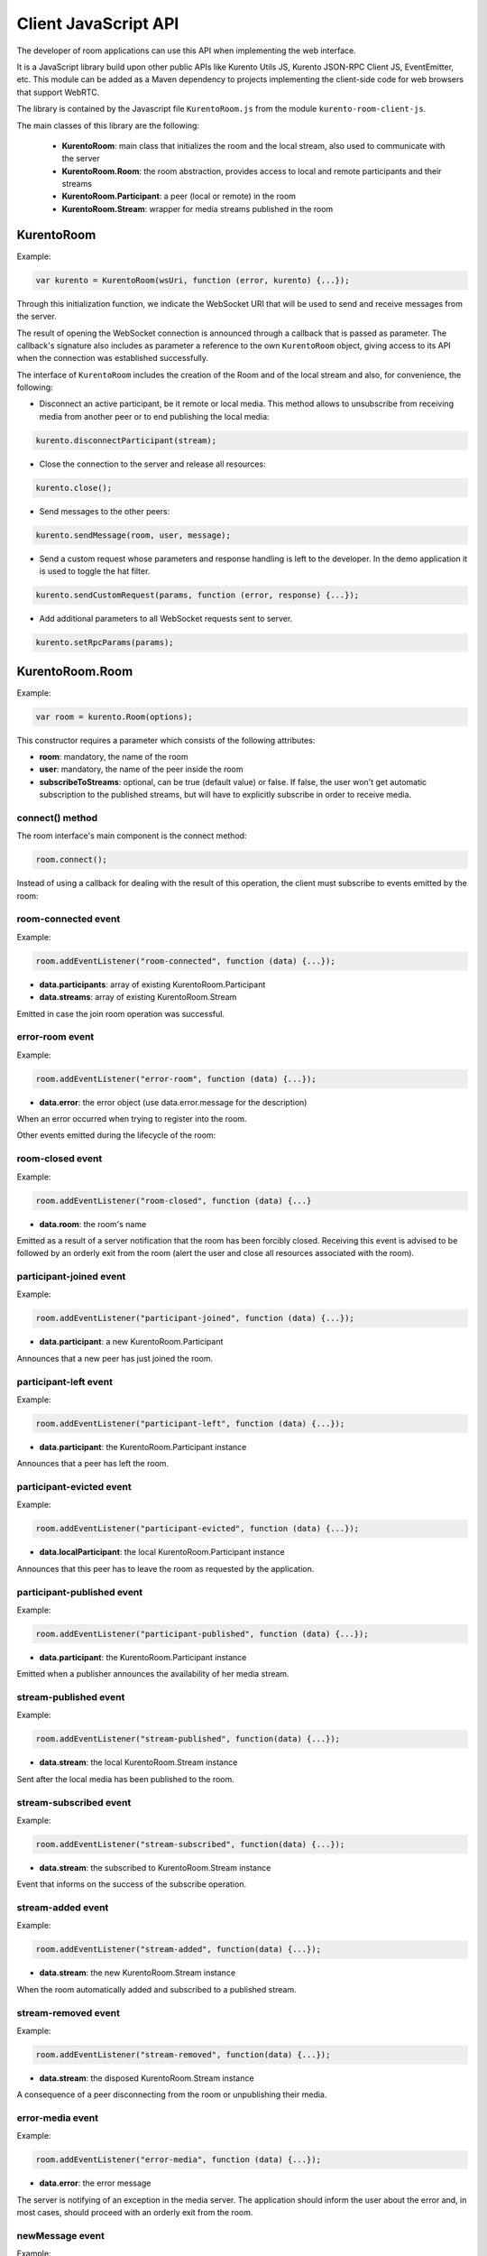 %%%%%%%%%%%%%%%%%%%%%
Client JavaScript API
%%%%%%%%%%%%%%%%%%%%%

The developer of room applications can use this API when implementing the web interface.

It is a JavaScript library build upon other public APIs like Kurento Utils JS, 
Kurento JSON-RPC Client JS, EventEmitter, etc. This module can be added as a 
Maven dependency to projects implementing the client-side code for web browsers 
that support WebRTC.

The library is contained by the Javascript file ``KurentoRoom.js`` from the 
module ``kurento-room-client-js``. 

The main classes of this library are the following:

 - **KurentoRoom**: main class that initializes the room and the local stream, 
   also used to communicate with the server
 - **KurentoRoom.Room**: the room abstraction, provides access to local and 
   remote participants and their streams
 - **KurentoRoom.Participant**: a peer (local or remote) in the room
 - **KurentoRoom.Stream**: wrapper for media streams published in the room

KurentoRoom
===========

Example:

.. sourcecode:: javascript

    var kurento = KurentoRoom(wsUri, function (error, kurento) {...});

Through this initialization function, we indicate the WebSocket URI that will be 
used to send and receive messages from the server.

The result of opening the WebSocket connection is announced through a callback 
that is passed as parameter. The callback's signature also includes as parameter 
a reference to the own ``KurentoRoom`` object, giving access to its API when the 
connection was established successfully.

The interface of ``KurentoRoom`` includes the creation of the Room and of the 
local stream and also, for convenience, the following:

- Disconnect an active participant, be it remote or local media. This method 
  allows to unsubscribe from receiving media from another peer or to end publishing 
  the local media:

.. sourcecode:: javascript

     kurento.disconnectParticipant(stream);

- Close the connection to the server and release all resources:

.. sourcecode:: javascript

     kurento.close();

- Send messages to the other peers:

.. sourcecode:: javascript

     kurento.sendMessage(room, user, message);

- Send a custom request whose parameters and response handling is left to the 
  developer. In the demo application it is used to toggle the hat filter.

.. sourcecode:: javascript

     kurento.sendCustomRequest(params, function (error, response) {...});

- Add additional parameters to all WebSocket requests sent to server.

.. sourcecode:: javascript

     kurento.setRpcParams(params);

KurentoRoom.Room
================

Example:
   
.. sourcecode:: javascript
   
    var room = kurento.Room(options);

This constructor requires a parameter which consists of the following attributes:

- **room**: mandatory, the name of the room
- **user**: mandatory, the name of the peer inside the room
- **subscribeToStreams**: optional, can be true (default value) or false. If false, 
  the user won't get automatic subscription to the published streams, but will 
  have to explicitly subscribe in order to receive media.

connect() method
----------------
The room interface's main component is the connect method:

.. sourcecode:: javascript

    room.connect();

Instead of using a callback for dealing with the result of this operation, the 
client must subscribe to events emitted by the room:

room-connected event
--------------------

Example:

.. sourcecode:: javascript

    room.addEventListener("room-connected", function (data) {...});

- **data.participants**: array of existing KurentoRoom.Participant
- **data.streams**: array of existing KurentoRoom.Stream

Emitted in case the join room operation was successful.

error-room event
----------------

Example:

.. sourcecode:: javascript

    room.addEventListener("error-room", function (data) {...});

- **data.error**: the error object (use data.error.message for the description)

When an error occurred when trying to register into the room.


Other events emitted during the lifecycle of the room:

room-closed event
-----------------

Example:

.. sourcecode:: javascript

    room.addEventListener("room-closed", function (data) {...}

- **data.room**: the room's name

Emitted as a result of a server notification that the room has been forcibly 
closed. Receiving this event is advised to be followed by an orderly exit from 
the room (alert the user and close all resources associated with the room).

participant-joined event
------------------------

Example:

.. sourcecode:: javascript

    room.addEventListener("participant-joined", function (data) {...});

- **data.participant**: a new KurentoRoom.Participant

Announces that a new peer has just joined the room.

participant-left event
----------------------

Example:

.. sourcecode:: javascript

    room.addEventListener("participant-left", function (data) {...});

- **data.participant**: the KurentoRoom.Participant instance

Announces that a peer has left the room.

participant-evicted event
-------------------------

Example:

.. sourcecode:: javascript

    room.addEventListener("participant-evicted", function (data) {...});

- **data.localParticipant**: the local KurentoRoom.Participant instance

Announces that this peer has to leave the room as requested by the application.

participant-published event
---------------------------

Example:

.. sourcecode:: javascript

    room.addEventListener("participant-published", function (data) {...});

- **data.participant**: the KurentoRoom.Participant instance

Emitted when a publisher announces the availability of her media stream.

stream-published event
----------------------

Example:

.. sourcecode:: javascript

    room.addEventListener("stream-published", function(data) {...});

- **data.stream**: the local KurentoRoom.Stream instance

Sent after the local media has been published to the room.

stream-subscribed event
-----------------------

Example:

.. sourcecode:: javascript

    room.addEventListener("stream-subscribed", function(data) {...});

- **data.stream**: the subscribed to KurentoRoom.Stream instance

Event that informs on the success of the subscribe operation.

stream-added event
------------------

Example:

.. sourcecode:: javascript

    room.addEventListener("stream-added", function(data) {...});

- **data.stream**: the new KurentoRoom.Stream instance

When the room automatically added and subscribed to a published stream.

stream-removed event
--------------------

Example:

.. sourcecode:: javascript

    room.addEventListener("stream-removed", function(data) {...});

- **data.stream**: the disposed KurentoRoom.Stream instance

A consequence of a peer disconnecting from the room or unpublishing their media.

error-media event
-----------------

Example:

.. sourcecode:: javascript

    room.addEventListener("error-media", function (data) {...});

- **data.error**: the error message

The server is notifying of an exception in the media server. The application 
should inform the user about the error and, in most cases, should proceed with 
an orderly exit from the room.

newMessage event
----------------

Example:

.. sourcecode:: javascript

    room.addEventListener("newMessage", function (data) {...});

- **data.room**: the room in which the message was sent
- **data.user**: the sender
- **data.message**: the text message

Upon reception of a message from a peer in the room (the sender is also notified 
using this event).

KurentoRoom.Participant
=======================

This is more of an internal data structure (the client shouldn't create instances 
of this type), used to group distinct media streams from the same room peer. 
Currently the room server only supports one stream per user.

It is a component in the data object for several emitted room events (
``room-connected``, ``participant-joined``, ``participant-left``, 
``participant-published``).

KurentoRoom.Stream
==================

Example:

.. sourcecode:: javascript

    var localStream = kurento.Stream(room, options);

The initialization of the local stream requires the following parameters:

   - **room**: mandatory, the KurentoRoom.Room instance
   - **options**: required object whose attributes are optional

      - **participant**: to whom belongs the stream
      - **id**: stream identifier (if null, will use the String webcam)

init method
-----------

The stream interface's main component is the init method, which will trigger a 
request towards the user to grant access to the local camera and microphone:

.. sourcecode:: javascript

    localStream.init();

Instead of using a callback for dealing with the result of this operation, the 
client must subscribe to events emitted by the stream:

access-accepted event
---------------------

Example:

.. sourcecode:: javascript

    localStream.addEventListener("access-accepted", function () {...});

Emitted in case the user grants access to the camera and microphone.

access-denied event
-------------------

Example:

.. sourcecode:: javascript

    localStream.addEventListener("access-denied", function () {...});

Sent when the user denies access to her camera and microphone.

getID() method
--------------

The identifier of the stream, usually ``webcam``.

getGlobalID() method
--------------------

Calculates a global identifier by mixing the owner's id (the participant name) 
and the local id. E.g. ``user1_webcam``.

There are several other methods exposed by the ``Stream`` interface, they will 
be described in the tutorial for making a room application.
